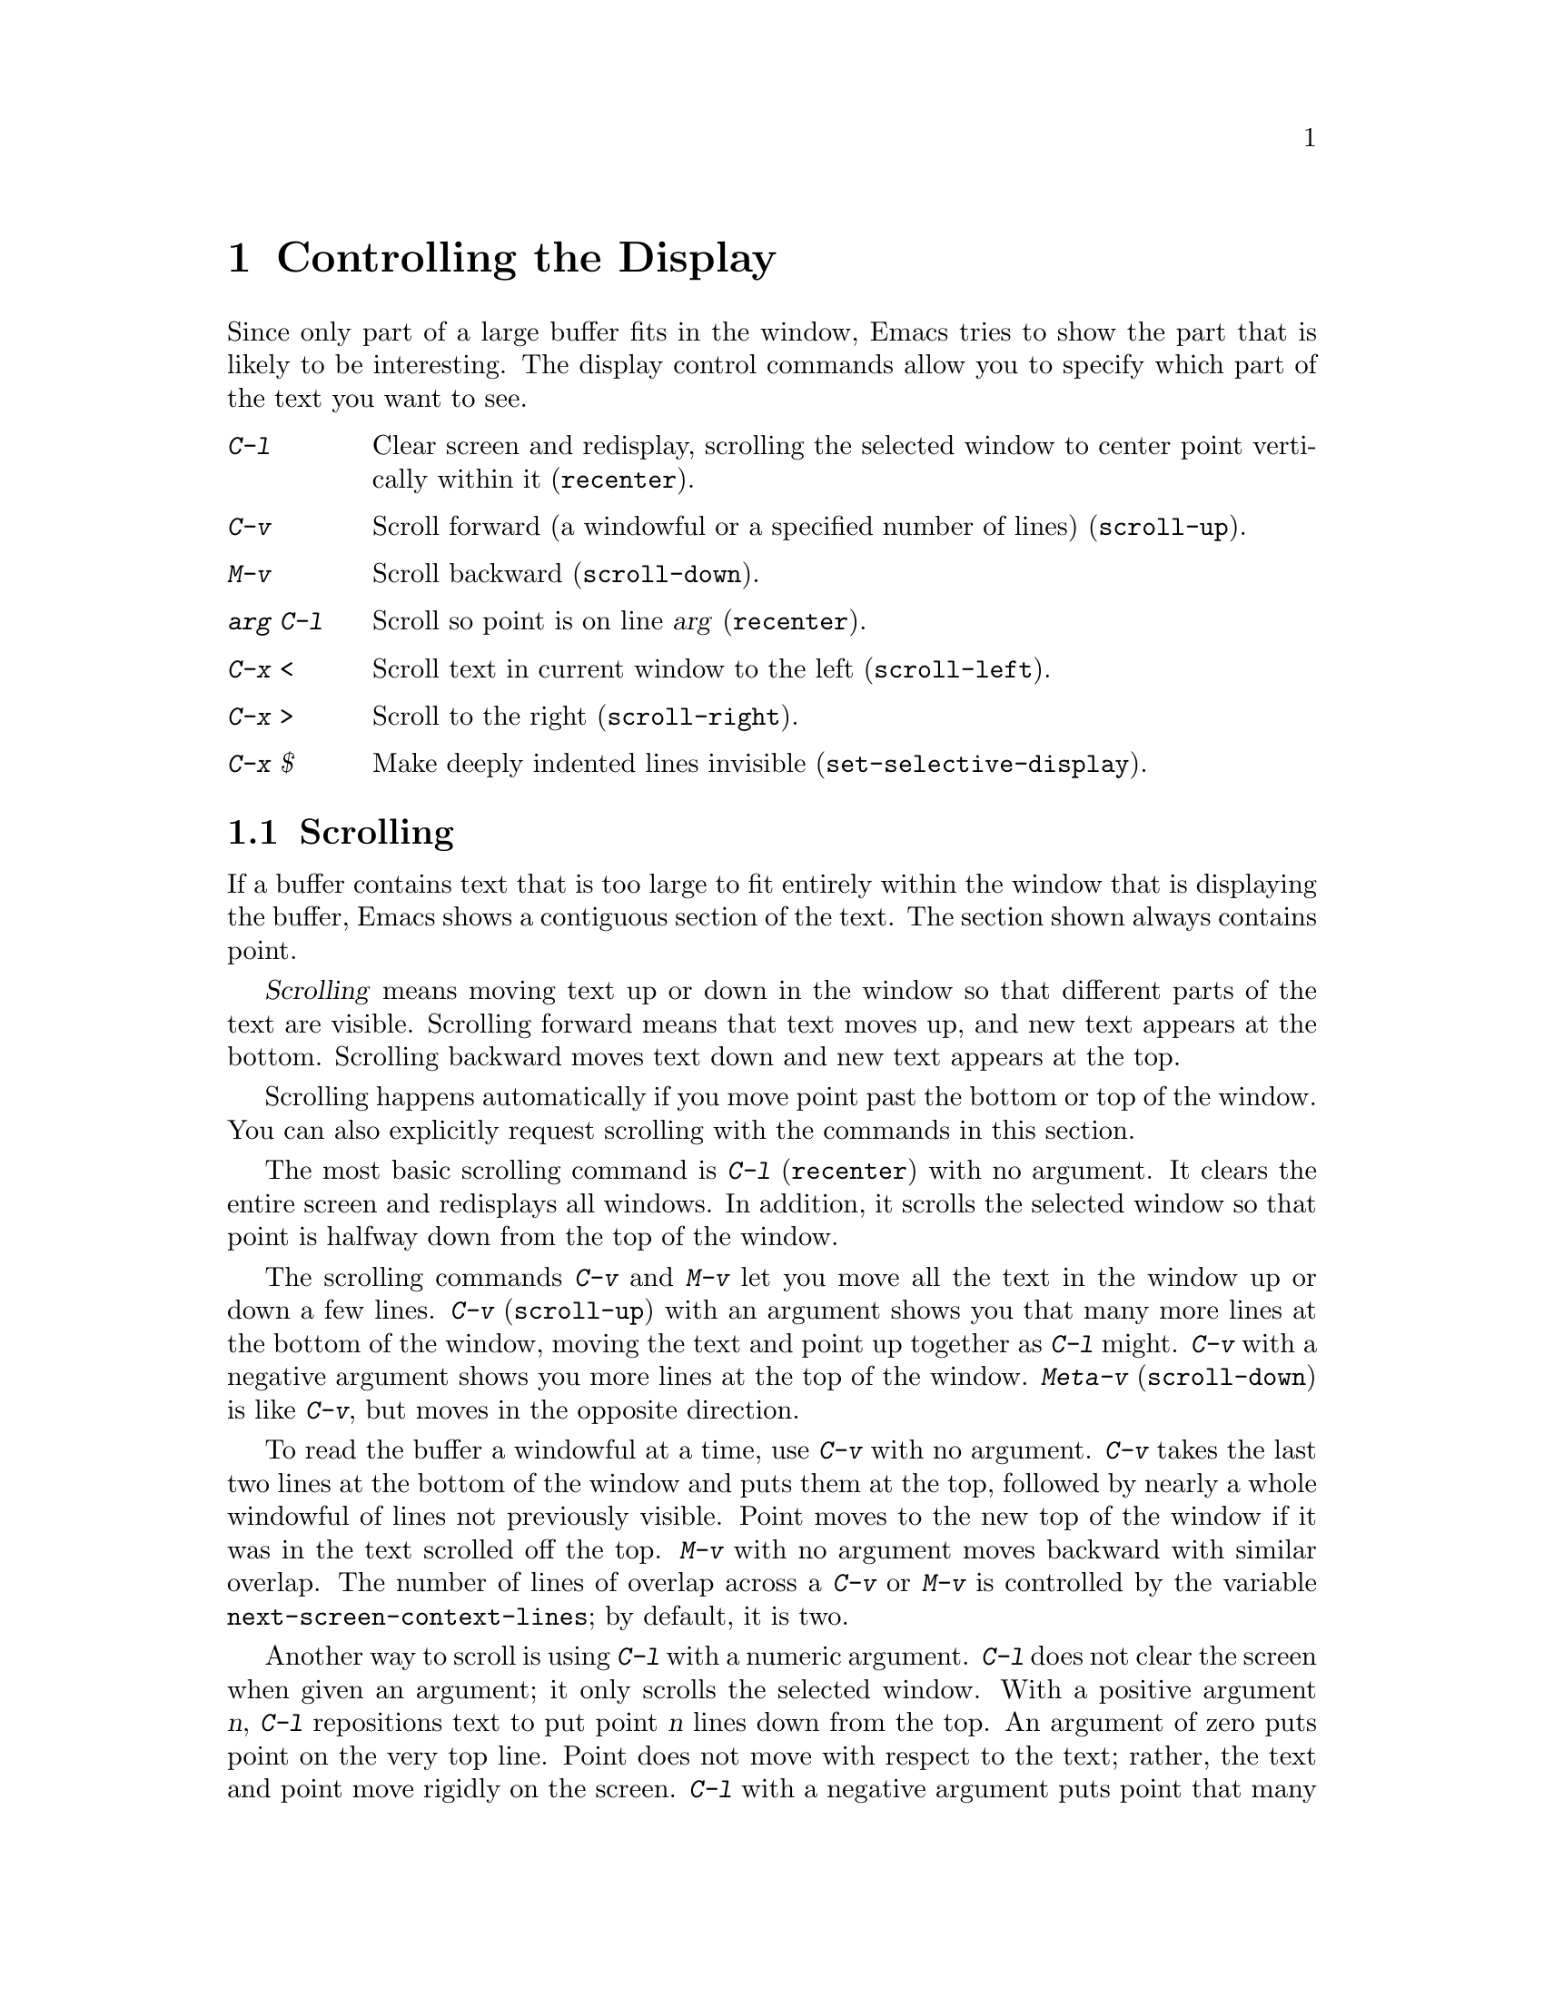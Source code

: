 
@node Display, Search, Registers, Top
@chapter Controlling the Display

  Since only part of a large buffer fits in the window, Emacs tries to show
the part that is likely to be interesting.  The display control commands
allow you to specify which part of the text you want to see.

@table @kbd
@item C-l
Clear screen and redisplay, scrolling the selected window to center
point vertically within it (@code{recenter}).
@item C-v
Scroll forward (a windowful or a specified number of lines) (@code{scroll-up}).
@item M-v
Scroll backward (@code{scroll-down}).
@item @var{arg} C-l
Scroll so point is on line @var{arg} (@code{recenter}).
@item C-x <
Scroll text in current window to the left (@code{scroll-left}).
@item C-x >
Scroll to the right (@code{scroll-right}).
@item C-x $
Make deeply indented lines invisible (@code{set-selective-display}).
@end table

@menu
* Scrolling::	           Moving text up and down in a window.
* Horizontal Scrolling::   Moving text left and right in a window.
* Selective Display::      Hiding lines with lots of indentation.
* Display Vars::           Information on variables for customizing display.
@end menu

@node Scrolling, Horizontal Scrolling, Display, Display
@section Scrolling

  If a buffer contains text that is too large to fit entirely within the
window that is displaying the buffer, Emacs shows a contiguous section of
the text.  The section shown always contains point.

@cindex scrolling
  @dfn{Scrolling} means moving text up or down in the window so that
different parts of the text are visible.  Scrolling forward means that text
moves up, and new text appears at the bottom.  Scrolling backward moves
text down and new text appears at the top.

  Scrolling happens automatically if you move point past the bottom or top
of the window.  You can also explicitly request scrolling with the commands
in this section.

@ifinfo
@table @kbd
@item C-l
Clear screen and redisplay, scrolling the selected window to center
point vertically within it (@code{recenter}).
@item C-v
Scroll forward (a windowful or a specified number of lines) (@code{scroll-up}).
@item M-v
Scroll backward (@code{scroll-down}).
@item @var{arg} C-l
Scroll so point is on line @var{arg} (@code{recenter}).
@end table
@end ifinfo

@kindex C-l
@findex recenter
  The most basic scrolling command is @kbd{C-l} (@code{recenter}) with no
argument.  It clears the entire screen and redisplays all windows.  In
addition, it scrolls the selected window so that point is halfway down
from the top of the window.

@kindex C-v
@kindex M-v
@findex scroll-up
@findex scroll-down
  The scrolling commands @kbd{C-v} and @kbd{M-v} let you move all the text
in the window up or down a few lines.  @kbd{C-v} (@code{scroll-up}) with an
argument shows you that many more lines at the bottom of the window, moving
the text and point up together as @kbd{C-l} might.  @kbd{C-v} with a
negative argument shows you more lines at the top of the window.
@kbd{Meta-v} (@code{scroll-down}) is like @kbd{C-v}, but moves in the
opposite direction.@refill

@vindex next-screen-context-lines
  To read the buffer a windowful at a time, use @kbd{C-v} with no
argument.  @kbd{C-v} takes the last two lines at the bottom of the
window and puts them at the top, followed by nearly a whole windowful of
lines not previously visible.  Point moves to the new top of the window
if it was in the text scrolled off the top.  @kbd{M-v} with no argument
moves backward with similar overlap.  The number of lines of overlap
across a @kbd{C-v} or @kbd{M-v} is controlled by the variable
@code{next-screen-context-lines}; by default, it is two.

  Another way to scroll is using @kbd{C-l} with a numeric argument.
@kbd{C-l} does not clear the screen when given an argument; it only
scrolls the selected window.  With a positive argument @var{n}, @kbd{C-l}
repositions text to put point @var{n} lines down from the top.  An
argument of zero puts point on the very top line.  Point does not move
with respect to the text; rather, the text and point move rigidly on the
screen.  @kbd{C-l} with a negative argument puts point that many lines
from the bottom of the window.  For example, @kbd{C-u - 1 C-l} puts
point on the bottom line, and @kbd{C-u - 5 C-l} puts it five lines from
the bottom.  Just @kbd{C-u} as argument, as in @kbd{C-u C-l}, scrolls
point to the center of the screen.

@vindex scroll-step
  Scrolling happens automatically if point has moved out of the visible
portion of the text when it is time to display.  Usually scrolling is
done  to put point vertically centered within the window.  However, if
the variable @code{scroll-step} has a non-zero value, an attempt is made to
scroll the buffer by that many lines; if that is enough to bring point back
into visibility, that is what happens.

@node Horizontal Scrolling,, Scrolling, Display
@section Horizontal Scrolling

@ifinfo
@table @kbd
@item C-x <
Scroll text in current window to the left (@code{scroll-left}).
@item C-x >
Scroll to the right (@code{scroll-right}).
@end table
@end ifinfo

@kindex C-x <
@kindex C-x >
@findex scroll-left
@findex scroll-right
@cindex horizontal scrolling
  The text in a window can also be scrolled horizontally.  This means that
each line of text is shifted sideways in the window, and one or more
characters at the beginning of each line are not displayed at all.  When a
window has been scrolled horizontally in this way, text lines are truncated
rather than continued (@pxref{Continuation Lines}), with a @samp{$} appearing
in the first column when there is text truncated to the left, and in the
last column when there is text truncated to the right.

  The command @kbd{C-x <} (@code{scroll-left}) scrolls the selected
window to the left by @var{n} columns with argument @var{n}.  With no
argument, it scrolls by almost the full width of the window (two columns
less, to be precise).  @kbd{C-x >} (@code{scroll-right}) scrolls
similarly to the right.  The window cannot be scrolled any farther to
the right once it is displaying normally (with each line starting at the
window's left margin); attempting to do so has no effect.

@node Selective Display, Display Vars, Display, Display
@section Selective Display
@findex set-selective-display
@kindex C-x $

  Emacs can hide lines indented more than a certain number
of columns (you specify how many columns).  This allows you  to get an
overview of a part of a program.

  To hide lines, type @kbd{C-x $} (@code{set-selective-display}) with a
numeric argument @var{n}.  (@xref{Arguments}, for information on giving
the argument.)  Lines with at least @var{n} columns of indentation
disappear from the screen.  The only indication of their presence are
three dots (@samp{@dots{}}), which appear at the end of each visible
line that is followed by one or more invisible ones.@refill

  The invisible lines are still present in the buffer, and most editing
commands see them as usual, so it is very easy to put point in the middle
of invisible text.  When this happens, the cursor appears at the end of the
previous line, after the three dots.  If point is at the end of the visible
line, before the newline that ends it, the cursor appears before the three
dots.

  The commands @kbd{C-n} and @kbd{C-p} move across the invisible lines
as if they were not there.

  To make everything visible again, type @kbd{C-x $} with no argument.

@node Display Vars,, Selective Display, Display
@section Variables Controlling Display

  This section contains information for customization only.  Beginning
users should skip it.

@vindex mode-line-inverse-video
  The variable @code{mode-line-inverse-video} controls whether the mode
line is displayed in inverse video (assuming the terminal supports it);
@code{nil} means don't do so.  @xref{Mode Line}.

@vindex inverse-video
  If the variable @code{inverse-video} is non-@code{nil}, Emacs attempts
to invert all the lines of the display from what they normally are.

@vindex no-redraw-on-reenter
  When you reenter Emacs after suspending, Emacs normally clears the
screen and redraws the entire display.  On some terminals with more than
one page of memory, it is possible to arrange the termcap entry so that
the @samp{ti} and @samp{te} strings (output to the terminal when Emacs
is entered and exited, respectively) switch between pages of memory so
as to use one page for Emacs and another page for other output.  In that
case, you might want to set the variable @code{no-redraw-on-reenter} to
non-@code{nil} so that Emacs will assume, when resumed, that the screen
page it is using still contains what Emacs last wrote there.

@vindex echo-keystrokes
  The variable @code{echo-keystrokes} controls the echoing of multi-character
keys; its value is the number of seconds of pause required to cause echoing
to start, or zero, meaning don't echo at all.  @xref{Echo Area}.

@vindex ctl-arrow
  If the variable @code{ctl-arrow} is @code{nil}, control characters in the
buffer are displayed with octal escape sequences, all except newline and
tab.  If its value is @code{t}, then control characters will be printed 
with an up-arrow, for example @kbd{^A}.  

If its value is not @code{t} and not @code{nil}, then characters whose
code is greater than 160 (that is, the space character (32) with its
high bit set) will be assumed to be printable, and will be displayed
without alteration.  This is the default when running under X Windows,
since Lucid Emacs assumes an ISO/8859-1 character set (also known as
``Latin1'').  The @code{ctl-arrow} variable may also be set to an
integer, in which case all characters whose codes are greater than or
equal to that value will be assumed to be printable.

Altering the value of @code{ctl-arrow} makes it local to the current
buffer; until that time, the default value is in effect.  @xref{Locals}.

@vindex tab-width
  Normally, a tab character in the buffer is displayed as whitespace which
extends to the next display tab stop position, and display tab stops come
at intervals equal to eight spaces.  The number of spaces per tab is
controlled by the variable @code{tab-width}, which is made local by
changing it, just like @code{ctl-arrow}.  Note that how the tab character
in the buffer is displayed has nothing to do with the definition of
@key{TAB} as a command.

@vindex selective-display-ellipses
  If you set the variable @code{selective-display-ellipses} to @code{nil},
the three dots at the end of a line that precedes invisible
lines do not appear.  There is no visible indication of the invisible lines.
This variable becomes local automatically when set.
